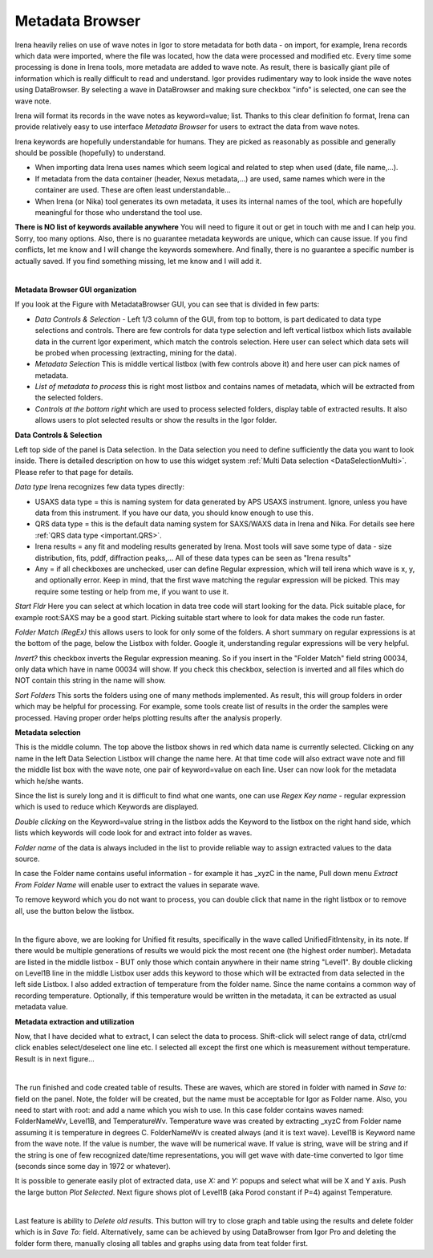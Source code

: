 .. _MetadataBrowser:

.. index::
    Metadata Browser


Metadata Browser
----------------


Irena heavily relies on use of wave notes in Igor to store metadata for both data - on import, for example, Irena records which data were imported, where the file was located, how the data were processed and modified etc. Every time some processing is done in Irena tools, more metadata are added to wave note. As result, there is basically giant pile of information which is really difficult to read and understand. Igor provides rudimentary way to look inside the wave notes using DataBrowser. By selecting a wave in DataBrowser and making sure checkbox "info" is selected, one can see the wave note.

Irena will format its records in the wave notes as keyword=value; list. Thanks to this clear definition fo format, Irena can provide relatively easy to use interface *Metadata Browser* for users to extract the data from wave notes.

Irena keywords are hopefully understandable for humans. They are picked as reasonably as possible and generally should be possible (hopefully) to understand.

* When importing data Irena uses names which seem logical and related to step when used (date, file name,...).
* If metadata from the data container (header, Nexus metadata,...) are used, same names which were in the container are used. These are often least understandable...
* When Irena (or Nika) tool generates its own metadata, it uses its internal names of the tool, which are hopefully meaningful for those who understand the tool use.

**There is NO list of keywords available anywhere**  You will need to figure it out or get in touch with me and I can help you. Sorry, too many options. Also, there is no guarantee metadata keywords are unique, which can cause issue. If you find conflicts, let me know and I will change the keywords somewhere. And finally, there is no guarantee a specific number is actually saved. If you find something missing, let me know and I will add it.



.. Figure:: media/MetadataBrowser1.jpg
        :align: left
        :width: 800px
        :Figwidth: 850px


**Metadata Browser GUI organization**

If you look at the Figure with MetadataBrowser GUI, you can see that is divided in few parts:

* *Data Controls & Selection* - Left 1/3 column of the GUI, from top to bottom, is part dedicated to data type selections and controls. There are few controls for data type selection and left vertical listbox which lists available data in the current Igor experiment, which match the controls selection. Here user can select which data sets will be probed when processing (extracting, mining for the data).
* *Metadata Selection* This is middle vertical listbox (with few controls above it) and here user can pick names of metadata.
* *List of metadata to process* this is right most listbox and contains names of metadata, which will be extracted from the selected folders.
* *Controls at the bottom right* which are used to process selected folders, display table of extracted results. It also allows users to plot selected results or show the results in the Igor folder.

**Data Controls & Selection**

Left top side of the panel is Data selection. In the Data selection you need to define sufficiently the data you want to look inside. There is detailed description on how to use this widget system :ref:`Multi Data selection <DataSelectionMulti>`. Please refer to that page for details.

*Data type* Irena recognizes few data types directly:

* USAXS data type = this is naming system for data generated by APS USAXS instrument. Ignore, unless you have data from this instrument. If you have our data, you should know enough to use this.
* QRS data type = this is the default data naming system for SAXS/WAXS data in Irena and Nika. For details see here :ref:`QRS data type <important.QRS>`.
* Irena results = any fit and modeling results generated by Irena. Most tools will save some type of data - size distribution, fits, pddf, diffraction peaks,... All of these data types can be seen as "Irena results"
* Any = if all checkboxes are unchecked, user can define Regular expression, which will tell irena which wave is x, y, and optionally error. Keep in mind, that the first wave matching the regular expression will be picked. This may require some testing or help from me, if you want to use it.

*Start Fldr* Here you can select at which location in data tree code will start looking for the data. Pick suitable place, for example root\:SAXS may be a good start. Picking suitable start where to look for data makes the code run faster.

*Folder Match (RegEx)* this allows users to look for only some of the folders. A short summary on regular expressions is at the bottom of the page, below the Listbox with folder. Google it, understanding regular expressions will be very helpful.

*Invert?* this checkbox inverts the Regular expression meaning. So if you insert in the "Folder Match" field string 00034, only data which have in name 00034 will show. If you check this checkbox, selection is inverted and all files which do NOT contain this string in the name will show.

*Sort Folders* This sorts the folders using one of many methods implemented. As result, this will group folders in order which may be helpful for processing. For example, some tools create list of results in the order the samples were processed. Having proper order helps plotting results after the analysis properly.


**Metadata selection**

This is the middle column. The top above the listbox shows in red which data name is currently selected. Clicking on any name in the left Data Selection Listbox will change the name here. At that time code will also extract wave note and fill the middle list box with the wave note, one pair of keyword=value on each line. User can now look for the metadata which he/she wants.

Since the list is surely long and it is difficult to find what one wants, one can use *Regex Key name* - regular expression which is used to reduce which Keywords are displayed.

*Double clicking* on the Keyword=value string in the listbox adds the Keyword to the listbox on the right hand side, which lists which keywords will code look for and extract into folder as waves.

*Folder name* of the data is always included in the list to provide reliable way to assign extracted values to the data source.

In case the Folder name contains useful information - for example it has _xyzC in the name, Pull down menu *Extract From Folder Name* will enable user to extract the values in separate wave.

To remove keyword which you do not want to process, you can double click that name in the right listbox or to remove all, use the button below the listbox.

.. Figure:: media/MetadataBrowser2.jpg
        :align: left
        :width: 800px
        :Figwidth: 820px


In the figure above, we are looking for Unified fit results, specifically in the wave called UnifiedFitIntensity, in its note. If there would be multiple generations of results we would pick the most recent one (the highest order number). Metadata are listed in the middle listbox - BUT only those which contain anywhere in their name string "Level1". By double clicking on Level1B line in the middle Listbox user adds this keyword to those which will be extracted from data selected in the left side Listbox. I also added extraction of temperature from the folder name. Since the name contains a common way of recording temperature.  Optionally, if this temperature would be written in the metadata, it can be extracted as usual metadata value.


**Metadata extraction and utilization**

Now, that I have decided what to extract, I can select the data to process. Shift-click will select range of data, ctrl/cmd click enables select/deselect one line etc. I selected all except the first one which is measurement without temperature. Result is in next figure...

.. Figure:: media/MetadataBrowser3.jpg
        :align: left
        :width: 800px
        :Figwidth: 820px


The run finished and code created table of results. These are waves, which are stored in folder with named in *Save to:* field on the panel. Note, the folder will be created, but the name must be acceptable for Igor as Folder name. Also, you need to start with root: and add a name which you wish to use. In this case folder contains waves named: FolderNameWv, Level1B, and TemperatureWv. Temperature wave was created by extracting _xyzC from Folder name assuming it is temperature in degrees C. FolderNameWv is created always (and it is text wave). Level1B is Keyword name from the wave note. If the value is number, the wave will be numerical wave. If value is string, wave will be string and if the string is one of few recognized date/time representations, you will get wave with date-time converted to Igor time (seconds since some day in 1972 or whatever).

It is possible to generate easily plot of extracted data, use *X:* and *Y:* popups and select what will be X and Y axis. Push the large button *Plot Selected*. Next figure shows plot of Level1B (aka Porod constant if P=4) against Temperature.

.. Figure:: media/MetadataBrowser4.jpg
        :align: left
        :width: 800px
        :Figwidth: 820px


Last feature is ability to *Delete old results*. This button will try to close graph and table using the results and delete folder which is in *Save To:* field. Alternatively, same can be achieved by using DataBrowser from Igor Pro and deleting the folder form there, manually closing all tables and graphs using data from teat folder first.
